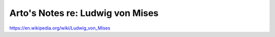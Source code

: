 *********************************
Arto's Notes re: Ludwig von Mises
*********************************

https://en.wikipedia.org/wiki/Ludwig_von_Mises
